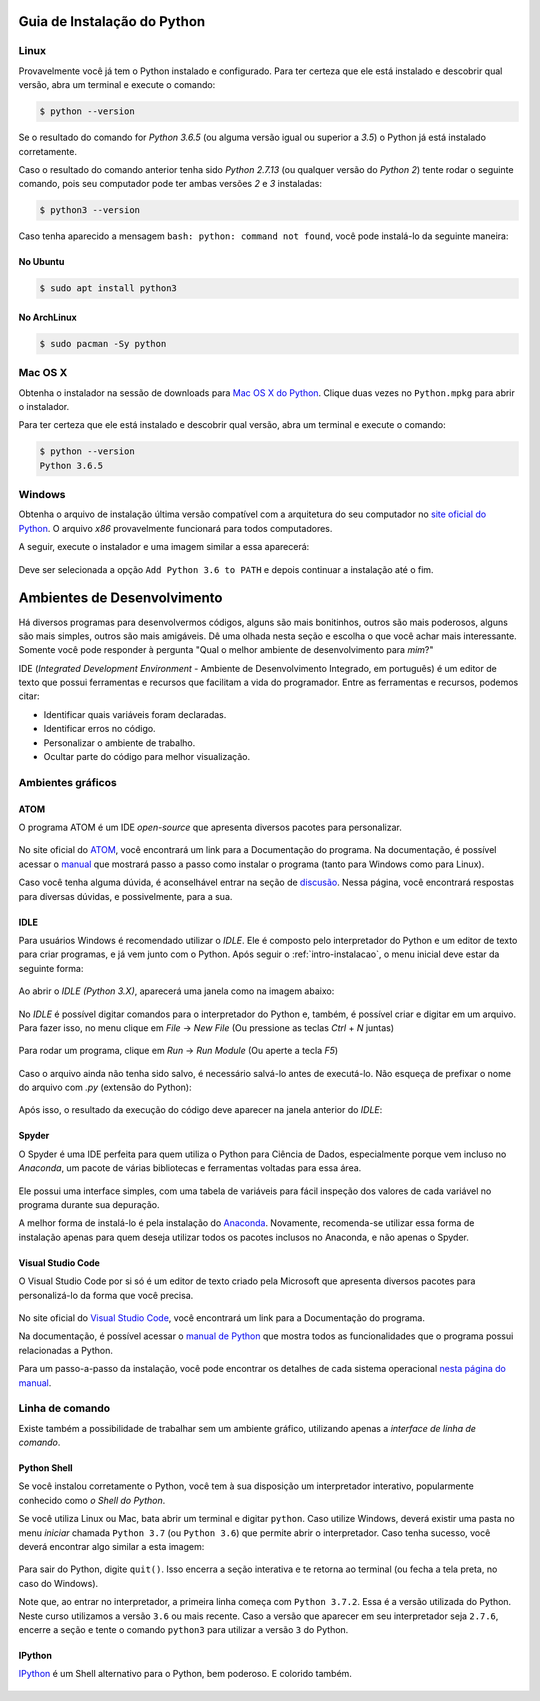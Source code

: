 .. _intro-instalacao:

Guia de Instalação do Python
============================

Linux
-----

Provavelmente você já tem o Python instalado e configurado. Para ter certeza
que ele está instalado e descobrir qual versão, abra um terminal e execute o
comando:

.. code::

   $ python --version

Se o resultado do comando for `Python 3.6.5` (ou alguma versão igual ou
superior a `3.5`) o Python já está instalado corretamente.

Caso o resultado do comando anterior tenha sido `Python 2.7.13` (ou qualquer
versão do `Python 2`) tente rodar o seguinte comando, pois seu computador
pode ter ambas versões `2` e `3` instaladas:

.. code::

    $ python3 --version

Caso tenha aparecido a mensagem ``bash: python: command not found``, você pode
instalá-lo da seguinte maneira:

No Ubuntu
~~~~~~~~~

.. code::

   $ sudo apt install python3

No ArchLinux
~~~~~~~~~~~~

.. code::

   $ sudo pacman -Sy python


Mac OS X
--------

Obtenha o instalador na sessão de downloads para `Mac OS X do Python`_. Clique
duas vezes no ``Python.mpkg`` para abrir o instalador.

Para ter certeza que ele está instalado e descobrir qual versão, abra um
terminal e execute o comando:

.. code::

   $ python --version
   Python 3.6.5

.. _Mac OS X do Python: https://www.python.org/downloads/


Windows
-------

Obtenha o arquivo de instalação última versão compatível com a arquitetura do
seu computador no `site oficial do Python`_. O arquivo `x86` provavelmente
funcionará para todos computadores.

A seguir, execute o instalador e uma imagem similar a essa aparecerá:

.. figure:: images/install1.png
   :align: center
   :width: 80%

Deve ser selecionada a opção ``Add Python 3.6 to PATH`` e depois continuar a
instalação até o fim.

.. _site oficial do Python: https://www.python.org/downloads/


Ambientes de Desenvolvimento
============================

Há diversos programas para desenvolvermos códigos, alguns são mais bonitinhos,
outros são mais poderosos, alguns são mais simples, outros são mais amigáveis.
Dê uma olhada nesta seção e escolha o que você achar mais interessante. Somente
você pode responder à pergunta "Qual o melhor ambiente de desenvolvimento para
*mim*?"

IDE (*Integrated Development Environment* - Ambiente de Desenvolvimento Integrado, em português)
é um editor de texto que possui ferramentas e recursos que facilitam a vida do programador.
Entre as ferramentas e recursos, podemos citar:

- Identificar quais variáveis foram declaradas.
- Identificar erros no código.
- Personalizar o ambiente de trabalho.
- Ocultar parte do código para melhor visualização.

Ambientes gráficos
------------------

ATOM
~~~~

O programa ATOM é um IDE *open-source* que apresenta diversos pacotes para personalizar.

.. figure:: images/ide_Atom.png
   :align: center
   :width: 80%

No site oficial do `ATOM <https://atom.io>`_, você encontrará um link para a Documentação do programa.
Na documentação, é possível acessar o `manual <https://flight-manual.atom.io/getting-started/sections/installing-atom/#platform-windows>`_ que mostrará passo a passo como instalar o programa (tanto para Windows como para Linux).

Caso você tenha alguma dúvida, é aconselhável entrar na seção de `discusão <https://discuss.atom.io/>`_. Nessa página, você encontrará respostas para diversas dúvidas, e possivelmente, para a sua.

IDLE
~~~~

Para usuários Windows é recomendado utilizar o `IDLE`. Ele é composto pelo interpretador do Python e um editor de texto para criar programas, e já vem junto com o Python.
Após seguir o :ref:`intro-instalacao`, o menu inicial deve estar da seguinte
forma:


.. figure:: images/idle1.png
   :align: center
   :width: 80%

Ao abrir o `IDLE (Python 3.X)`, aparecerá uma janela como na
imagem abaixo:

.. figure:: images/idle2.png
   :align: center
   :width: 80%

No `IDLE` é possível digitar comandos para o interpretador do Python e, também,
é possível criar e digitar em um arquivo. Para fazer isso, no menu clique em
`File` -> `New File` (Ou pressione as teclas `Ctrl` + `N` juntas)

.. figure:: images/idle3.png
   :align: center
   :width: 80%

Para rodar um programa, clique em `Run` -> `Run Module` (Ou aperte a tecla `F5`)

.. figure:: images/idle4.png
   :align: center
   :width: 80%

Caso o arquivo ainda não tenha sido salvo, é necessário salvá-lo antes de
executá-lo. Não esqueça de prefixar o nome do arquivo com `.py`
(extensão do Python):

.. figure:: images/idle5.png
   :align: center
   :width: 80%

Após isso, o resultado da execução do código deve aparecer na janela anterior do `IDLE`:

.. figure:: images/idle6.png
   :align: center
   :width: 80%

Spyder
~~~~~~

O Spyder é uma IDE perfeita para quem utiliza o Python para Ciência de Dados, especialmente porque vem incluso no *Anaconda*, um pacote de várias bibliotecas e ferramentas voltadas para essa área.

.. figure:: images/ide_spyder.png
   :align: center
   :width: 80%

Ele possui uma interface simples, com uma tabela de variáveis para fácil inspeção dos valores de cada variável no programa durante sua depuração.

A melhor forma de instalá-lo é pela instalação do `Anaconda <https://www.anaconda.com/distribution/>`_. Novamente, recomenda-se utilizar essa forma de instalação apenas para quem deseja utilizar todos os pacotes inclusos no Anaconda, e não apenas o Spyder.

Visual Studio Code
~~~~~~~~~~~~~~~~~~

O Visual Studio Code por si só é um editor de texto criado pela Microsoft que apresenta diversos pacotes para personalizá-lo da forma que você precisa.

.. figure:: images/ide_vsc.png
   :align: center
   :width: 80%

No site oficial do `Visual Studio Code <https://code.visualstudio.com/>`_, você encontrará um link para a Documentação do programa.

Na documentação, é possível acessar o `manual de Python <https://code.visualstudio.com/docs/languages/python>`_ que mostra todos as funcionalidades que o programa possui relacionadas a Python.

Para um passo-a-passo da instalação, você pode encontrar os detalhes de cada sistema operacional `nesta página do manual <https://code.visualstudio.com/docs/setup/setup-overview>`_.


Linha de comando
----------------

Existe também a possibilidade de trabalhar sem um ambiente gráfico, utilizando apenas a *interface de linha de comando*.

Python Shell
~~~~~~~~~~~~

Se você instalou corretamente o Python, você tem à sua disposição um interpretador interativo, popularmente conhecido como *o Shell do Python*.

Se você utiliza Linux ou Mac, bata abrir um terminal e digitar ``python``. Caso utilize Windows, deverá existir uma pasta no menu *iniciar* chamada ``Python 3.7`` (ou ``Python 3.6``) que permite abrir o interpretador. Caso tenha sucesso, você deverá encontrar algo similar a esta imagem:

.. figure:: images/python_shell.png
   :align: center

Para sair do Python, digite ``quit()``. Isso encerra a seção interativa e te retorna ao terminal (ou fecha a tela preta, no caso do Windows).

Note que, ao entrar no interpretador, a primeira linha começa com ``Python 3.7.2``. Essa é a versão utilizada do Python. Neste curso utilizamos a versão ``3.6`` ou mais recente. Caso a versão que aparecer em seu interpretador seja ``2.7.6``, encerre a seção e tente o comando ``python3`` para utilizar a versão ``3`` do Python.

IPython
~~~~~~~

`IPython`_ é um Shell alternativo para o Python, bem poderoso. E colorido também.

.. figure:: images/ipython.png
   :align: center

.. _IPython: https://ipython.org
